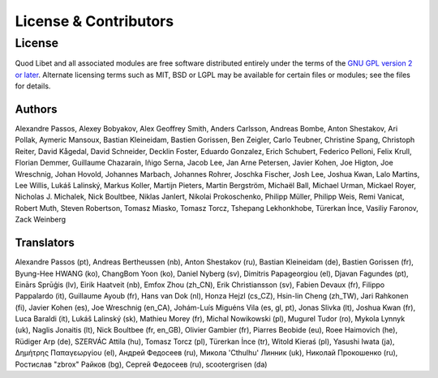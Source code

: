 .. _license:

License & Contributors
======================

License
-------

Quod Libet and all associated modules are free software distributed entirely
under the terms of the `GNU GPL version 2 or later
<https://www.gnu.org/licenses/old-licenses/gpl-2.0.html>`__. Alternate
licensing terms such as MIT, BSD or LGPL may be available for certain files or
modules; see the files for details.


Authors
^^^^^^^

Alexandre Passos, Alexey Bobyakov, Alex Geoffrey Smith, Anders Carlsson,
Andreas Bombe, Anton Shestakov, Ari Pollak, Aymeric Mansoux, Bastian
Kleineidam, Bastien Gorissen, Ben Zeigler, Carlo Teubner, Christine Spang,
Christoph Reiter, David Kågedal, David Schneider, Decklin Foster, Eduardo
Gonzalez, Erich Schubert, Federico Pelloni, Felix Krull, Florian Demmer,
Guillaume Chazarain, Iñigo Serna, Jacob Lee, Jan Arne Petersen, Javier
Kohen, Joe Higton, Joe Wreschnig, Johan Hovold, Johannes Marbach, Johannes
Rohrer, Joschka Fischer, Josh Lee, Joshua Kwan, Lalo Martins, Lee Willis,
Lukáš Lalinský, Markus Koller, Martijn Pieters, Martin Bergström, Michaël
Ball, Michael Urman, Mickael Royer, Nicholas J. Michalek, Nick Boultbee,
Niklas Janlert, Nikolai Prokoschenko, Philipp Müller, Philipp Weis, Remi
Vanicat, Robert Muth, Steven Robertson, Tomasz Miasko, Tomasz Torcz,
Tshepang Lekhonkhobe, Türerkan İnce, Vasiliy Faronov, Zack Weinberg


Translators
^^^^^^^^^^^

Alexandre Passos (pt), Andreas Bertheussen (nb), Anton Shestakov (ru),
Bastian Kleineidam (de), Bastien Gorissen (fr), Byung-Hee HWANG (ko),
ChangBom Yoon (ko), Daniel Nyberg (sv), Dimitris Papageorgiou (el), Djavan
Fagundes (pt), Einārs Sprūģis (lv), Eirik Haatveit (nb), Emfox Zhou
(zh_CN), Erik Christiansson (sv), Fabien Devaux (fr), Filippo Pappalardo
(it), Guillaume Ayoub (fr), Hans van Dok (nl), Honza Hejzl (cs_CZ),
Hsin-lin Cheng (zh_TW), Jari Rahkonen (fi), Javier Kohen (es), Joe
Wreschnig (en_CA), Johám-Luís Miguéns Vila (es, gl, pt), Jonas Slivka (lt),
Joshua Kwan (fr), Luca Baraldi (it), Lukáš Lalinský (sk), Mathieu Morey
(fr), Michal Nowikowski (pl), Mugurel Tudor (ro), Mykola Lynnyk (uk),
Naglis Jonaitis (lt), Nick Boultbee (fr, en_GB), Olivier Gambier (fr),
Piarres Beobide (eu), Roee Haimovich (he), Rüdiger Arp (de), SZERVÁC Attila
(hu), Tomasz Torcz (pl), Türerkan İnce (tr), Witold Kieraś (pl), Yasushi
Iwata (ja), Δημήτρης Παπαγεωργίου (el), Андрей Федосеев (ru), Микола
'Cthulhu' Линник (uk), Николай Прокошенко (ru), Ростислав "zbrox" Райков
(bg), Сергей Федосеев (ru), scootergrisen (da)
